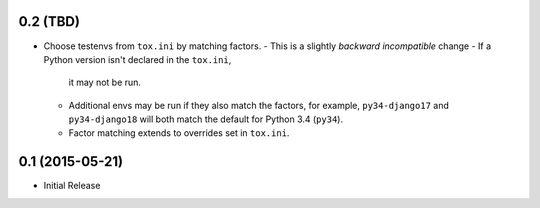 0.2 (TBD)
+++++++++

* Choose testenvs from ``tox.ini`` by matching factors.
  - This is a slightly *backward incompatible* change
  - If a Python version isn't declared in the ``tox.ini``,
    it may not be run.
  - Additional envs may be run if they also match the factors,
    for example, ``py34-django17`` and ``py34-django18`` will
    both match the default for Python 3.4 (``py34``).
  - Factor matching extends to overrides set in ``tox.ini``.


0.1 (2015-05-21)
++++++++++++++++

* Initial Release
